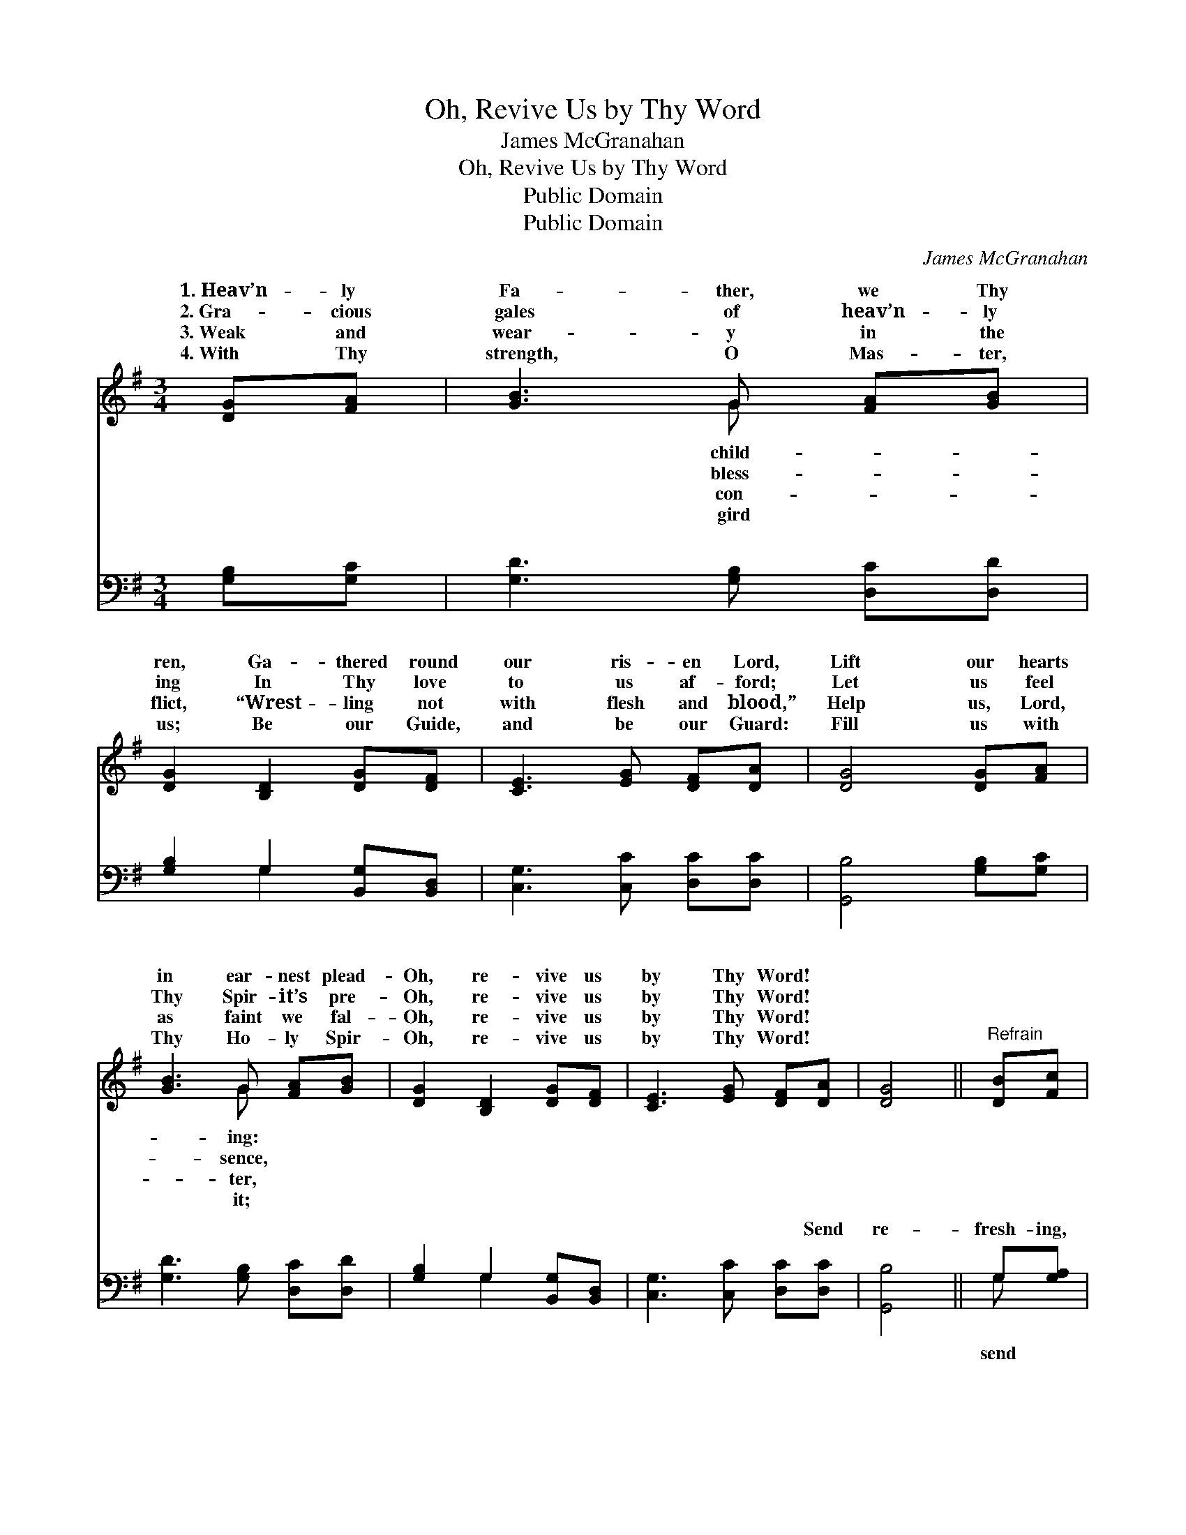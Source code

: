 X:1
T:Oh, Revive Us by Thy Word
T:James McGranahan
T:Oh, Revive Us by Thy Word
T:Public Domain
T:Public Domain
C:James McGranahan
Z:Public Domain
%%score ( 1 2 ) ( 3 4 )
L:1/8
M:3/4
K:G
V:1 treble 
V:2 treble 
V:3 bass 
V:4 bass 
V:1
 [DG][FA] | [GB]3 G [FA][GB] | [DG]2 [B,D]2 [DG][DF] | [CE]3 [EG] [DF][DA] | [DG]4 [DG][FA] | %5
w: 1.~Heav’n- ly|Fa- ther, we Thy|ren, Ga- thered round|our ris- en Lord,|Lift our hearts|
w: 2.~Gra- cious|gales of heav’n- ly|ing In Thy love|to us af- ford;|Let us feel|
w: 3.~Weak and|wear- y in the|flict, “Wrest- ling not|with flesh and blood,”|Help us, Lord,|
w: 4.~With Thy|strength, O Mas- ter,|us; Be our Guide,|and be our Guard:|Fill us with|
 [GB]3 G [FA][GB] | [DG]2 [B,D]2 [DG][DF] | [CE]3 [EG] [DF][DA] | [DG]4 ||"^Refrain" [DB][Fc] | %10
w: in ear- nest plead-|Oh, re- vive us|by Thy Word! *|||
w: Thy Spir- it’s pre-|Oh, re- vive us|by Thy Word! *|||
w: as faint we fal-|Oh, re- vive us|by Thy Word! *|||
w: Thy Ho- ly Spir-|Oh, re- vive us|by Thy Word! *|||
 (d>e) [Gd]2 [Ge][Gd] | (c>d) [Fc]2 [FA][GB] | [Ac]3 [FA] [Gd][Fc] | ([Ec]2 [DB]2) [DG][FA] | %14
w: ||||
w: ||||
w: ||||
w: ||||
 [GB]3 G [FA][GB] | [DG]2 [B,D]2 [DG][DF] | [CE]3 [EG] [DF][DA] | [DG]4 |] %18
w: ||||
w: ||||
w: ||||
w: ||||
V:2
 x2 | x3 G x2 | x6 | x6 | x6 | x3 G x2 | x6 | x6 | x4 || x2 | G2 x4 | F2 x4 | x6 | x6 | x3 G x2 | %15
w: |child-||||ing:||||||||||
w: |bless-||||sence,||||||||||
w: |con-||||ter,||||||||||
w: |gird||||it;||||||||||
 x6 | x6 | x4 |] %18
w: |||
w: |||
w: |||
w: |||
V:3
 [G,B,][G,C] | [G,D]3 [G,B,] [D,C][D,D] | [G,B,]2 G,2 [B,,G,][B,,D,] | [C,G,]3 [C,C] [D,C][D,C] | %4
w: ~ ~|~ ~ ~ ~|~ ~ ~ ~|~ ~ ~ ~|
 [G,,B,]4 [G,B,][G,C] | [G,D]3 [G,B,] [D,C][D,D] | [G,B,]2 G,2 [B,,G,][B,,D,] | %7
w: ~ ~ ~|~ ~ ~ ~|~ ~ ~ ~|
 [C,G,]3 [C,C] [D,C][D,C] | [G,,B,]4 || G,[G,A,] | (B,>C) [G,B,]2 [G,C][G,B,] | %11
w: ~ ~ ~ Send|re-|fresh- ing,|re- * fresh- ing, From|
 (A,>B,) [D,A,]2 [D,D][D,D] | [D,D]3 [D,C] [D,B,][D,A,] | G,4 [G,B,][G,C] | %14
w: pre- * sence, gra- cious|Send re- fresh- ing,|send re- fresh-|
 [G,D]3 [G,B,] [D,C][D,D] | [G,B,]2 G,2 [B,,G,][B,,D,] | [C,G,]3 [C,C] [D,C][D,C] | [G,,B,]4 |] %18
w: And re- vive us|by Thy Word! *|||
V:4
 x2 | x6 | x2 G,2 x2 | x6 | x6 | x6 | x2 G,2 x2 | x6 | x4 || G, x | G,2 x4 | D,2 x4 | x6 | G,4 x2 | %14
w: ||~||||~|||send|Thy|Lord!||ing,|
 x6 | x2 G,2 x2 | x6 | x4 |] %18
w: ||||

